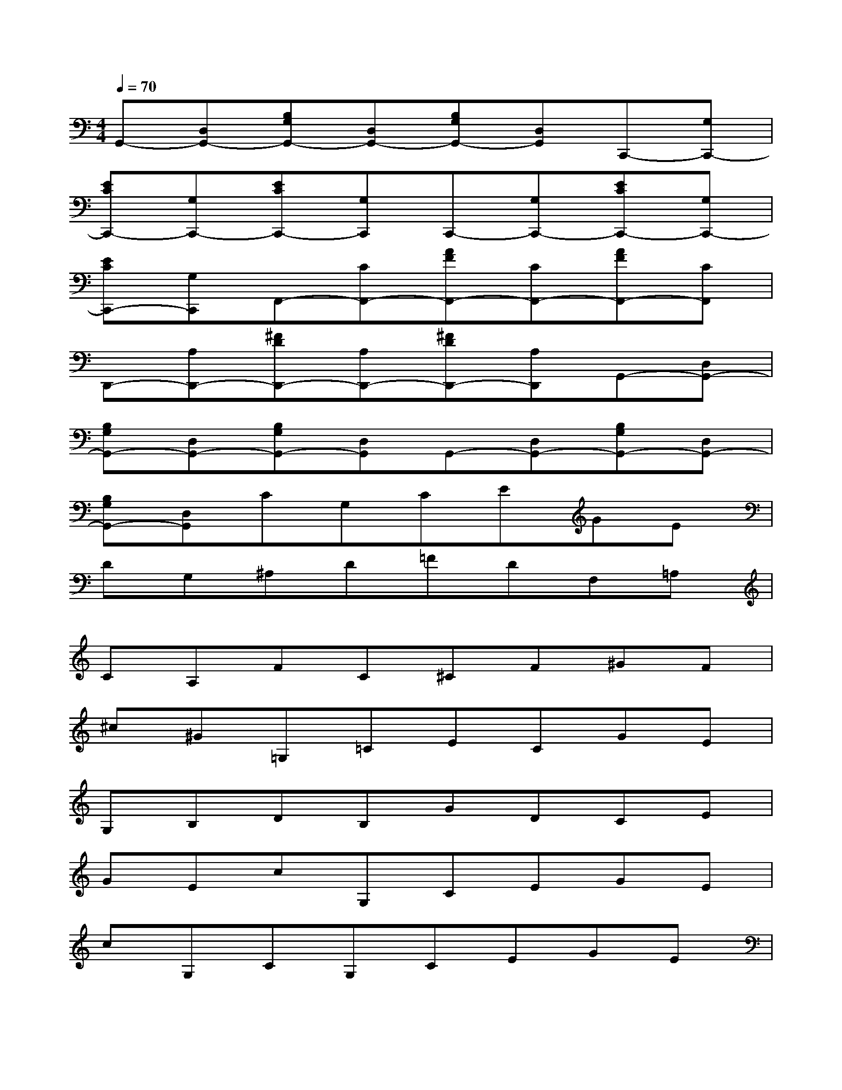 X:1
T:
M:4/4
L:1/8
Q:1/4=70
K:C%0sharps
V:1
G,,-[D,G,,-][B,G,G,,-][D,G,,-][B,G,G,,-][D,G,,]C,,-[G,C,,-]|
[ECC,,-][G,C,,-][ECC,,-][G,C,,]C,,-[G,C,,-][ECC,,-][G,C,,-]|
[ECC,,-][G,C,,]F,,-[CF,,-][AFF,,-][CF,,-][AFF,,-][CF,,]|
D,,-[A,D,,-][^FDD,,-][A,D,,-][^FDD,,-][A,D,,]G,,-[D,G,,-]|
[B,G,G,,-][D,G,,-][B,G,G,,-][D,G,,]G,,-[D,G,,-][B,G,G,,-][D,G,,-]|
[B,G,G,,-][D,G,,]CG,CEGE|
DG,^A,D=FDF,=A,|
CA,FC^CF^GF|
^c^G=G,=CECGE|
G,B,DB,GDCE|
GEcG,CEGE|
cG,CG,CEGE|
B,G,B,DFDE,G,|
CEGEA,CFA|
cACG,CEGE|
A,E,A,CECDA,